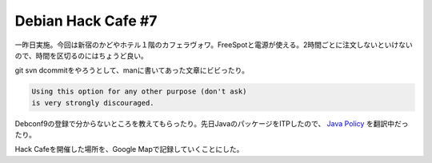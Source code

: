 Debian Hack Cafe #7
===================

一昨日実施。今回は新宿のかどやホテル１階のカフェラヴォワ。FreeSpotと電源が使える。2時間ごとに注文しないといけないので、時間を区切るのにはちょうど良い。

git svn dcommitをやろうとして、manに書いてあった文章にビビったり。

.. code-block:: man

   Using this option for any other purpose (don't ask)
   is very strongly discouraged.


Debconf9の登録で分からないところを教えてもらったり。先日JavaのパッケージをITPしたので、 `Java Policy <http://www.debian.org/doc/packaging-manuals/java-policy/>`_ を翻訳中だったり。

Hack Cafeを開催した場所を、Google Mapで記録していくことにした。

.. raw:: html

    <iframe width="425" height="350" frameborder="0" scrolling="no" marginheight="0" marginwidth="0" src="http://maps.google.co.jp/maps/ms?ie=UTF8&amp;hl=ja&amp;msa=0&amp;msid=116353817628604507840.0004657ab879f5200ddb4&amp;ll=35.697714,139.683248&amp;spn=0.019451,0.03713&amp;output=embed&amp;s=AARTsJoVm-DguaG_DVI8sJOsX4xI1T-avA"></iframe><br /><small><a href="http://maps.google.co.jp/maps/ms?ie=UTF8&amp;hl=ja&amp;msa=0&amp;msid=116353817628604507840.0004657ab879f5200ddb4&amp;ll=35.697714,139.683248&amp;spn=0.019451,0.03713&amp;source=embed" style="color:#0000FF;text-align:left">大きな地図で見る</a></small>


.. author:: default
.. categories:: Debian
.. comments::
